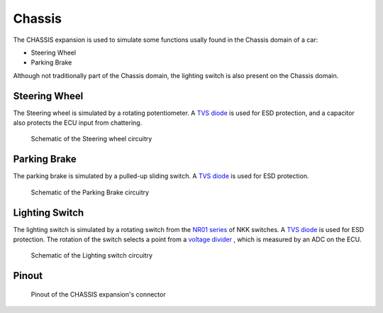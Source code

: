 Chassis
=======

The CHASSIS expansion is used to simulate some functions usally found in the Chassis domain of a car:

* Steering Wheel
* Parking Brake

Although not traditionally part of the Chassis domain, the lighting switch is also present on the Chassis domain.

.. image:: img/chassis/chassis.png
   :align: center
   
.. image:: img/chassis/chassis_tilt.png
   :align: center
   
Steering Wheel
--------------

The Steering wheel is simulated by a rotating potentiometer. A `TVS diode <https://en.wikipedia.org/wiki/Transient-voltage-suppression_diode>`_ is used for ESD protection, and a capacitor also protects the ECU input from chattering.

.. figure:: img/chassis/wheel.png

	Schematic of the Steering wheel circuitry
	
Parking Brake
-------------

The parking brake is simulated by a pulled-up sliding switch. A `TVS diode <https://en.wikipedia.org/wiki/Transient-voltage-suppression_diode>`_ is used for ESD protection.

.. figure:: img/chassis/sidebrake.png

	Schematic of the Parking Brake circuitry
	
Lighting Switch
---------------

The lighting switch is simulated by a rotating switch from the `NR01 series <https://www.nkkswitches.com/pdf/NR01%20Rotaries.pdf>`_ of NKK switches. A `TVS diode <https://en.wikipedia.org/wiki/Transient-voltage-suppression_diode>`_ is used for ESD protection.
The rotation of the switch selects a point from a `voltage divider <https://en.wikipedia.org/wiki/Voltage_divider>`_ , which is measured by an ADC on the ECU.

.. figure:: img/chassis/lamp_switch.png

	Schematic of the Lighting switch circuitry
	
	
Pinout
------

.. figure:: img/chassis/pinout.png

	Pinout of the CHASSIS expansion's connector

